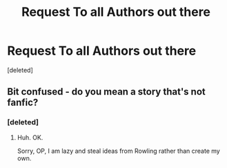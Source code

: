 #+TITLE: Request To all Authors out there

* Request To all Authors out there
:PROPERTIES:
:Score: 0
:DateUnix: 1484710724.0
:DateShort: 2017-Jan-18
:END:
[deleted]


** Bit confused - do you mean a story that's not fanfic?
:PROPERTIES:
:Author: FloreatCastellum
:Score: 1
:DateUnix: 1484757063.0
:DateShort: 2017-Jan-18
:END:

*** [deleted]
:PROPERTIES:
:Score: 1
:DateUnix: 1484757149.0
:DateShort: 2017-Jan-18
:END:

**** Huh. OK.

Sorry, OP, I am lazy and steal ideas from Rowling rather than create my own.
:PROPERTIES:
:Author: FloreatCastellum
:Score: 1
:DateUnix: 1484758360.0
:DateShort: 2017-Jan-18
:END:
